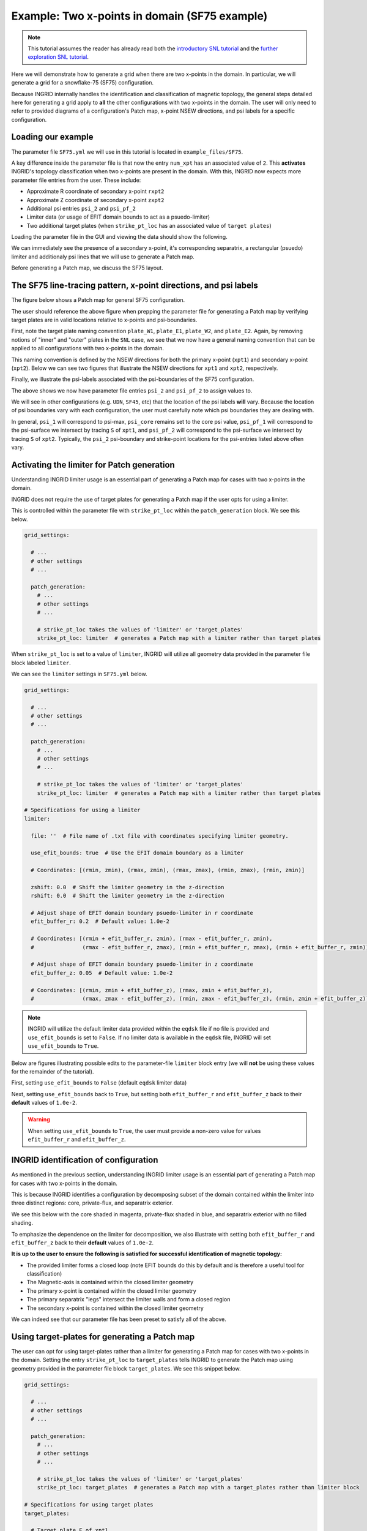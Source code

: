 ****************************************************
Example: Two x-points in domain (SF75 example)
****************************************************

.. note:: This tutorial assumes the reader has already read both the `introductory SNL tutorial <snl_example_1>`_ and the `further exploration SNL tutorial <snl_example_2>`_.

Here we will demonstrate how to generate a grid when there are two x-points in the domain. In particular, we will generate a grid for a snowflake-75 (SF75) configuration. 

Because INGRID internally handles the identification and classification of magnetic topology, the general steps detailed here for generating a grid apply to **all** the other configurations with two x-points in the domain. 
The user will only need to refer to provided diagrams of a configuration's Patch map, x-point NSEW directions, and psi labels for a specific configuration.

Loading our example
===================
The parameter file ``SF75.yml`` we will use in this tutorial is located in ``example_files/SF75``. 

A key difference inside the parameter file is that now the entry ``num_xpt`` has an associated value of ``2``. This **activates** INGRID's topology classification when two x-points are present in the domain. With this,
INGRID now expects more parameter file entries from the user. These include:

* Approximate R coordinate of secondary x-point ``rxpt2``
* Approximate Z coordinate of secondary x-point ``zxpt2``
* Additional psi entries ``psi_2`` and ``psi_pf_2``
* Limiter data (or usage of EFIT domain bounds to act as a psuedo-limiter)
* Two additional target plates (when ``strike_pt_loc`` has an associated value of ``target plates``)

Loading the parameter file in the GUI and viewing the data should show the following.

.. image:: figures/SF75/SF75_EFIT_view.png 

We can immediately see the presence of a secondary x-point, it's corresponding separatrix, a rectangular (psuedo) limiter and additionaly psi lines that we will use to generate a Patch map.

Before generating a Patch map, we discuss the SF75 layout.

The SF75 line-tracing pattern, x-point directions, and psi labels
=================================================================

The figure below shows a Patch map for general SF75 configuration.

.. image:: figures/SF75/SF75_general_patch_map.png

The user should reference the above figure when prepping the parameter file for generating a Patch map by verifying target plates are in valid locations relative to x-points and psi-boundaries.


First, note the target plate naming convention ``plate_W1``, ``plate_E1``, ``plate_W2``, and ``plate_E2``. Again, by removing notions of "inner" and "outer" plates in the ``SNL`` case, we see that we now have a general naming convention that can be applied to all configurations with two x-points in the domain. 

This naming convention is defined by the NSEW directions for both the primary x-point (``xpt1``) and secondary x-point (``xpt2``). Below we can see two figures that illustrate the NSEW directions for ``xpt1`` and ``xpt2``, respectively. 

.. image:: figures/SF75/SF75_xpt1_NSEW.png

.. image:: figures/SF75/SF75_xpt2_NSEW.png

Finally, we illustrate the psi-labels associated with the psi-boundaries of the SF75 configuration.

.. image:: figures/SF75/SF75_psi_bounds.png

The above shows we now have parameter file entries ``psi_2`` and ``psi_pf_2`` to assign values to. 

We will see in other configurations (e.g. ``UDN``, ``SF45``, etc) that the location of the psi labels **will** vary. Because the location of psi boundaries vary with each configuration, the user must carefully note which psi boundaries they are dealing with.

In general, ``psi_1`` will correspond to psi-max, ``psi_core`` remains set to the core psi value, ``psi_pf_1`` will correspond to the psi-surface we intersect by tracing ``S`` of ``xpt1``, and ``psi_pf_2`` will correspond to the psi-surface we intersect by tracing ``S`` of ``xpt2``. Typically, the ``psi_2`` psi-boundary and strike-point locations for the psi-entries listed above often vary.


Activating the limiter for Patch generation
============================================

Understanding INGRID limiter usage is an essential part of generating a Patch map for cases with two x-points in the domain.

INGRID does not require the use of target plates for generating a Patch map if the user opts for using a limiter. 

This is controlled within the parameter file with ``strike_pt_loc`` within the ``patch_generation`` block. We see this below.

.. code-block:: YAML

  grid_settings:

    # ...
    # other settings
    # ...

    patch_generation:
      # ...
      # other settings
      # ...

      # strike_pt_loc takes the values of 'limiter' or 'target_plates'
      strike_pt_loc: limiter  # generates a Patch map with a limiter rather than target plates

When ``strike_pt_loc`` is set to a value of ``limiter``, INGRID will utilize all geometry data provided in the parameter file block labeled ``limiter``. 

We can see the ``limiter`` settings in ``SF75.yml`` below.

.. code-block:: YAML

  grid_settings:

    # ...
    # other settings
    # ...

    patch_generation:
      # ...
      # other settings
      # ...

      # strike_pt_loc takes the values of 'limiter' or 'target_plates'
      strike_pt_loc: limiter  # generates a Patch map with a limiter rather than target plates

  # Specifications for using a limiter
  limiter:

    file: ''  # File name of .txt file with coordinates specifying limiter geometry.

    use_efit_bounds: true  # Use the EFIT domain boundary as a limiter

    # Coordinates: [(rmin, zmin), (rmax, zmin), (rmax, zmax), (rmin, zmax), (rmin, zmin)]

    zshift: 0.0  # Shift the limiter geometry in the z-direction
    rshift: 0.0  # Shift the limiter geometry in the z-direction

    # Adjust shape of EFIT domain boundary psuedo-limiter in r coordinate
    efit_buffer_r: 0.2  # Default value: 1.0e-2

    # Coordinates: [(rmin + efit_buffer_r, zmin), (rmax - efit_buffer_r, zmin), 
    #               (rmax - efit_buffer_r, zmax), (rmin + efit_buffer_r, zmax), (rmin + efit_buffer_r, zmin)]

    # Adjust shape of EFIT domain boundary psuedo-limiter in z coordinate 
    efit_buffer_z: 0.05  # Default value: 1.0e-2

    # Coordinates: [(rmin, zmin + efit_buffer_z), (rmax, zmin + efit_buffer_z), 
    #               (rmax, zmax - efit_buffer_z), (rmin, zmax - efit_buffer_z), (rmin, zmin + efit_buffer_z)]

.. note:: INGRID will utilize the default limiter data provided within the ``eqdsk`` file if no file is provided and ``use_efit_bounds`` is set to ``False``. If no limiter data is available in the ``eqdsk`` file, INGRID will set ``use_efit_bounds`` to 
  ``True``.

Below are figures illustrating possible edits to the parameter-file ``limiter`` block entry (we will **not** be using these values for the remainder of the tutorial). 

First, setting ``use_efit_bounds`` to ``False`` (default ``eqdsk`` limiter data)

.. image:: figures/SF75/SF75_EFIT_view_default_limiter.png

Next, setting ``use_efit_bounds`` back to ``True``, but setting both ``efit_buffer_r`` and ``efit_buffer_z`` back to their **default** values of ``1.0e-2``.

.. image:: figures/SF75/SF75_EFIT_view_default_efit_bounds.png

.. warning:: When setting ``use_efit_bounds`` to ``True``, the user must provide a non-zero value for values ``efit_buffer_r`` and ``efit_buffer_z``.

INGRID identification of configuration
======================================

As mentioned in the previous section, understanding INGRID limiter usage is an essential part of generating a Patch map for cases with two x-points in the domain.

This is because INGRID identifies a configuration by decomposing subset of the domain contained within the limiter into three distinct regions: core, private-flux, and separatrix exterior. 

We see this below with the core shaded in magenta, private-flux shaded in blue, and separatrix exterior with no filled shading.

.. image:: figures/SF75/SF75_domain_decomposition_2.png

To emphasize the dependence on the limiter for decomposition, we also illustrate with setting both ``efit_buffer_r`` and ``efit_buffer_z`` back to their **default** values of ``1.0e-2``.

.. image:: figures/SF75/SF75_domain_decomposition_1.png

**It is up to the user to ensure the following is satisfied for successful identification of magnetic topology:**

* The provided limiter forms a closed loop (note EFIT bounds do this by default and is therefore a useful tool for classification)
* The Magnetic-axis is contained within the closed limiter geometry
* The primary x-point is contained within the closed limiter geometry
* The primary separatrix "legs" intersect the limiter walls and form a closed region
* The secondary x-point is contained within the closed limiter geometry

We can indeed see that our parameter file has been preset to satisfy all of the above.

.. image:: figures/SF75/SF75_EFIT_view.png


Using target-plates for generating a Patch map
==============================================

The user can opt for using target-plates rather than a limiter for generating a Patch map for cases with two x-points in the domain. Setting the entry ``strike_pt_loc`` to ``target_plates`` tells INGRID to generate the Patch map
using geometry provided in the parameter file block ``target_plates``. We see this snippet below.

.. code-block:: YAML

  grid_settings:

    # ...
    # other settings
    # ...

    patch_generation:
      # ...
      # other settings
      # ...

      # strike_pt_loc takes the values of 'limiter' or 'target_plates'
      strike_pt_loc: target_plates  # generates a Patch map with a target_plates rather than limiter block

  # Specifications for using target plates
  target_plates:

    # Target plate E of xpt1
    plate_E1: 
      file: ../data/SF75/plate_E1.txt
      rshift: 1.0
      zshift: 0.28

    # Target plate E of xpt2
    plate_E2:
      file: ../data/SF75/plate_E2.txt
      rshift: 0.45
      zshift: 0.00

    # Target plate W of xpt1
    plate_W1:
      file: ../data/SF75/plate_W1.txt
      rshift: -0.2
      zshift: 0.2

    # Target plate W of xpt2
    plate_W2:
      file: ../data/SF75/plate_W2.txt
      zshift: 0.0
      rshift: 0.00


The user can refer to the diagrams earlier in the tutorial to see where the target plates above should reside in the domain. 

By making the above edits, we then refresh our view of the data to obtain the following plot.

.. image:: figures/SF75/SF75_EFIT_view_target_plates.png

Indeed, we see there are now four target plates in the EFIT domain.

.. note:: **The presence of the limiter in the figure is not a bug.** Regardless of whether we decide to utilize the limiter or target plates for generating a Patch map, INGRID still relies on the limiter to classify the magnetic topology.
  This is why the user must be comfortable with limiter controls.

Creating the Patch map and grid
================================

The majority of the effort for generating a Patch map goes into the preparation of the EFIT data. We indeed saw this in the previous sections. From here, we carry out the usual process of generating a Patch map that we saw in the SNL case.

All of the Patch map edit capabilities that we performed on the ``SNL`` cases are also available for all other cases with no further explanation. 

We proceed with Patch map generation and obtain the following Patch map when keeping ``strike_pt_loc`` set with a value of ``target_plates``.

.. image:: figures/SF75/SF75_patch_map_target_plates.png

If we had kept ``strike_pt_loc`` set to ``limiter``, we would obtain the Patch map below.

.. image:: figures/SF75/SF75_patch_map_EFIT.png

All grid generating instructions detailed in the ``SNL`` case also apply to the ``SF`` cases. The only difference is the addition of an additional control ``nr_3`` that controls the Patch objects with name ending with ``3``.

Using ``np_default`` and ``nr_default`` with values of ``3`` produces the following grid when using target plates.

.. image:: figures/SF75/SF75_grid_2.png

Using ``np_default`` and ``nr_default`` with values of ``3`` produces the following grid when using the limiter.

.. image:: figures/SF75/SF75_grid_1.png


All other grid generation customization tools such as ``skewness_correction``, ``poloidal_f_A`` - ``poloidal_f_I``, and ``radial_f_1`` - ``radial_f_3`` are utilized in the same ways we saw in the earlier ``SNL`` cases. 

